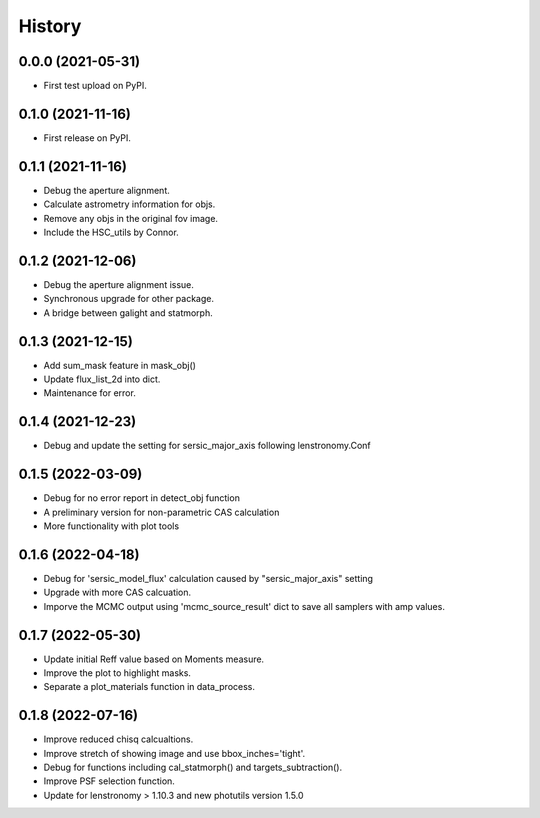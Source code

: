 .. :changelog:

History
-------

0.0.0 (2021-05-31)
++++++++++++++++++

* First test upload on PyPI.

0.1.0 (2021-11-16)
++++++++++++++++++

* First release on PyPI.

0.1.1 (2021-11-16)
++++++++++++++++++

* Debug the aperture alignment.
* Calculate astrometry information for objs.
* Remove any objs in the original fov image.
* Include the HSC_utils by Connor.

0.1.2 (2021-12-06)
++++++++++++++++++

* Debug the aperture alignment issue. 
* Synchronous upgrade for other package.
* A bridge between galight and statmorph.

0.1.3 (2021-12-15)
++++++++++++++++++

* Add sum_mask feature in mask_obj()
* Update flux_list_2d into dict.
* Maintenance for error.

0.1.4 (2021-12-23)
++++++++++++++++++

* Debug and update the setting for sersic_major_axis following lenstronomy.Conf


0.1.5 (2022-03-09)
++++++++++++++++++

* Debug for no error report in detect_obj function
* A preliminary version for non-parametric CAS calculation
* More functionality with plot tools


0.1.6 (2022-04-18)
++++++++++++++++++

* Debug for 'sersic_model_flux' calculation caused by "sersic_major_axis" setting
* Upgrade with more CAS calcuation.
* Imporve the MCMC output using 'mcmc_source_result' dict to save all samplers with amp values.


0.1.7 (2022-05-30)
++++++++++++++++++

* Update initial Reff value based on Moments measure.
* Improve the plot to highlight masks.
* Separate a plot_materials function in data_process.


0.1.8 (2022-07-16)
++++++++++++++++++

* Improve reduced chisq calcualtions.
* Improve stretch of showing image and use bbox_inches='tight'.
* Debug for functions including cal_statmorph() and targets_subtraction().
* Improve PSF selection function.
* Update for lenstronomy > 1.10.3 and new photutils version 1.5.0

